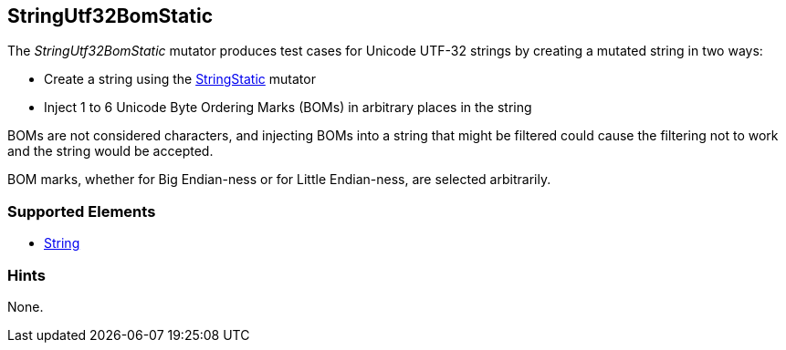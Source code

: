 <<<
[[Mutators_StringUtf32BomStatic]]
== StringUtf32BomStatic

The _StringUtf32BomStatic_ mutator produces test cases for Unicode UTF-32 strings by creating a mutated string in two ways:

* Create a string using the xref:StringStatic[StringStatic] mutator
* Inject 1 to 6 Unicode Byte Ordering Marks (BOMs) in arbitrary places in the string

BOMs are not considered characters, and injecting BOMs into a string that might be filtered could cause 
the filtering not to work and the string would be accepted.

BOM marks, whether for Big Endian-ness or for Little Endian-ness, are selected arbitrarily.

//RAB - 12/19/14. Hiding for now because hint is currently internal.
//NOTE: StringUtf32BomStatic does not run on data elements that specify the hint *Peach.TypeTransform=false*.
//
=== Supported Elements

 * xref:String[String]

=== Hints

None.
